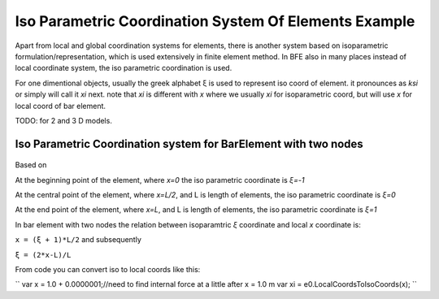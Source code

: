 .. _BarElement-Isoparam-example:

Iso Parametric Coordination System Of Elements Example
######################################################

Apart from local and global coordination systems for elements, there is another system based on isoparametric formulation/representation, which is used extensively in finite element method. In BFE also in many places instead of local coordinate system, the iso parametric coordination is used.

For one dimentional objects, usually the greek alphabet ξ is used to represent iso coord of element. it pronounces as `ksi` or simply will call it `xi` next. note that `xi` is different with `x` where we usually `xi` for isoparametric coord, but will use `x` for local coord of bar element.

TODO: for 2 and 3 D models.


Iso Parametric Coordination system for BarElement with two nodes
*****************************************************************

.. figure:: ../images/bar-iso-coord.png
   :align: center

Based on 
   
At the beginning point of the element, where `x=0` the iso parametric coordinate is `ξ=-1`

At the central point of the element, where `x=L/2`, and L is length of elements, the iso parametric coordinate is `ξ=0`

At the end point of the element, where `x=L`, and L is length of elements, the iso parametric coordinate is `ξ=1`

In bar element with two nodes the relation between isoparamtric `ξ` coordinate and local `x` coordinate is:

``x = (ξ + 1)*L/2``
and subsequently

``ξ = (2*x-L)/L``

From code you can convert iso to local coords like this:

``
var x = 1.0 + 0.0000001;//need to find internal force at a little after x = 1.0 m
var xi = e0.LocalCoordsToIsoCoords(x);
``